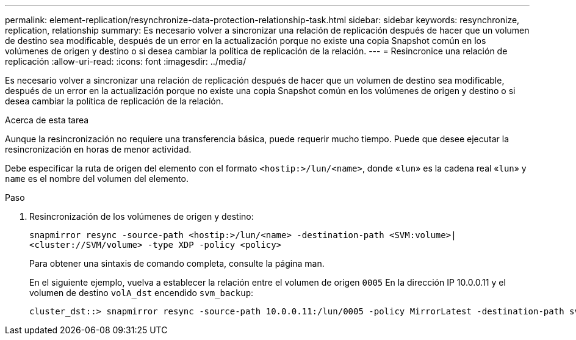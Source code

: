 ---
permalink: element-replication/resynchronize-data-protection-relationship-task.html 
sidebar: sidebar 
keywords: resynchronize, replication, relationship 
summary: Es necesario volver a sincronizar una relación de replicación después de hacer que un volumen de destino sea modificable, después de un error en la actualización porque no existe una copia Snapshot común en los volúmenes de origen y destino o si desea cambiar la política de replicación de la relación. 
---
= Resincronice una relación de replicación
:allow-uri-read: 
:icons: font
:imagesdir: ../media/


[role="lead"]
Es necesario volver a sincronizar una relación de replicación después de hacer que un volumen de destino sea modificable, después de un error en la actualización porque no existe una copia Snapshot común en los volúmenes de origen y destino o si desea cambiar la política de replicación de la relación.

.Acerca de esta tarea
Aunque la resincronización no requiere una transferencia básica, puede requerir mucho tiempo. Puede que desee ejecutar la resincronización en horas de menor actividad.

Debe especificar la ruta de origen del elemento con el formato `<hostip:>/lun/<name>`, donde «`lun`» es la cadena real «`lun`» y `name` es el nombre del volumen del elemento.

.Paso
. Resincronización de los volúmenes de origen y destino:
+
`snapmirror resync -source-path <hostip:>/lun/<name> -destination-path <SVM:volume>|<cluster://SVM/volume> -type XDP -policy <policy>`

+
Para obtener una sintaxis de comando completa, consulte la página man.

+
En el siguiente ejemplo, vuelva a establecer la relación entre el volumen de origen `0005` En la dirección IP 10.0.0.11 y el volumen de destino `volA_dst` encendido `svm_backup`:

+
[listing]
----
cluster_dst::> snapmirror resync -source-path 10.0.0.11:/lun/0005 -policy MirrorLatest -destination-path svm_backup:volA_dst
----

